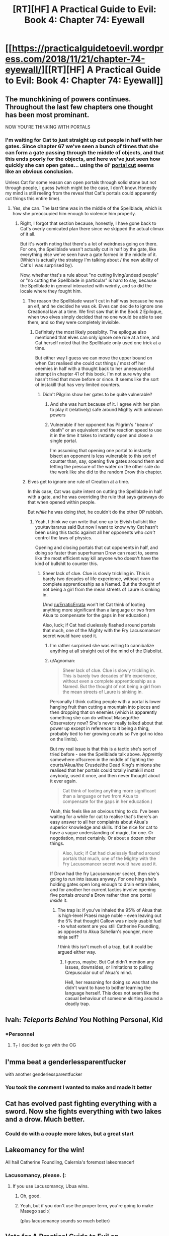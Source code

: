#+TITLE: [RT][HF] A Practical Guide to Evil: Book 4: Chapter 74: Eyewall

* [[https://practicalguidetoevil.wordpress.com/2018/11/21/chapter-74-eyewall/][[RT][HF] A Practical Guide to Evil: Book 4: Chapter 74: Eyewall]]
:PROPERTIES:
:Author: Zayits
:Score: 68
:DateUnix: 1542776496.0
:DateShort: 2018-Nov-21
:END:

** The munchkining of powers continues. Throughout the last few chapters one thought has been most prominant.

NOW YOU'RE THINKING WITH PORTALS
:PROPERTIES:
:Author: Mingablo
:Score: 31
:DateUnix: 1542778127.0
:DateShort: 2018-Nov-21
:END:

*** I'm waiting for Cat to just straight up cut people in half with her gates. Since chapter 67 we've seen a bunch of times that she can form a gate passing through the middle of objects, and that this ends poorly for the objects, and here we've just seen how quickly she can open gates... using the ol' [[https://tvtropes.org/pmwiki/pmwiki.php/Main/PortalCut][portal cut]] seems like an obvious conclusion.

Unless Cat for some reason can open portals through solid stone but not through people, I guess (which might be the case, I don't know. Honestly my mind is still reeling from the reveal that Cat's portals could apparently cut things this entire time).
:PROPERTIES:
:Author: Agnoman
:Score: 18
:DateUnix: 1542783491.0
:DateShort: 2018-Nov-21
:END:

**** Yes, she can. The last time was in the middle of the Spellblade, which is how she preoccupied him enough to violence him properly.
:PROPERTIES:
:Author: ahd1903
:Score: 9
:DateUnix: 1542790293.0
:DateShort: 2018-Nov-21
:END:

***** Right, I forgot that section because, honestly, I have gone back to Cat's overly comicated plan there since we skipped the actual climax of it all.

But it's worth noting that there's a lot of weirdness going on there. For one, the Spellblade wasn't actually cut in half by the gate, like everything else we've seen have a gate formed in the middle of it. (Which is actually the strategy I'm talking about / the new ability of Cat's I was surprised by).

Now, whether that's a rule about "no cutting living/undead people" or "no cutting the Spellblade in particular" is hard to say, because the Spellblade in general interacted with weirdly, and so did the locale where they fought him.
:PROPERTIES:
:Author: Agnoman
:Score: 5
:DateUnix: 1542792334.0
:DateShort: 2018-Nov-21
:END:

****** The reason the Spellblade wasn't cut in half was because he was an elf, and he decided he was ok. Elves can decide to ignore one Creational law at a time. We first saw that in the Book 2 Epilogue, when two elves simply decided that no one would be able to see them, and so they were completely invisible.
:PROPERTIES:
:Author: tavitavarus
:Score: 15
:DateUnix: 1542794007.0
:DateShort: 2018-Nov-21
:END:

******* Definitely the most likely possiblity. The epilogue also mentioned that elves can only ignore one rule at a time, and Cat herself noted that the Spellblade only used one trick at a time.

But either way I guess we can move the upper bound on when Cat realised she could cut things / most off her enemies in half with a thought back to her unnesuccesful attempt in chapter 41 of this book. I'm not sure why she hasn't tried that move before or since. It seems like the sort of instakill that has very limited counters.
:PROPERTIES:
:Author: Agnoman
:Score: 1
:DateUnix: 1542795890.0
:DateShort: 2018-Nov-21
:END:

******** Didn't Pilgrim show her gates to be quite vulnerable?
:PROPERTIES:
:Author: rabotat
:Score: 3
:DateUnix: 1542818701.0
:DateShort: 2018-Nov-21
:END:

********* And she was hurt because of it. I agree with her plan to play it (relatively) safe around Mighty with unknown powers
:PROPERTIES:
:Author: Halinn
:Score: 1
:DateUnix: 1542850834.0
:DateShort: 2018-Nov-22
:END:


********* Vulnerable if her opponent has Pilgrim's "beam o' death" or an equivalent and the reaction speed to use it in the time it takes to instantly open and close a single portal.

I'm assuming that opening one portal to instantly bisect an opponent is less vulnerable to this sort of counter than, say, opening five gates around them and letting the pressure of the water on the other side do the work like she did to the random Drow this chapter.
:PROPERTIES:
:Author: Agnoman
:Score: 1
:DateUnix: 1542943284.0
:DateShort: 2018-Nov-23
:END:


****** Elves get to ignore one rule of Creation at a time.

In this case, Cat was quite intent on cutting the Spellblade in half with a gate, and he was overriding the rule that says gateways do that when opened within people.

But /while/ he was doing /that/, he couldn't do the other OP rubbish.
:PROPERTIES:
:Author: ahd1903
:Score: 8
:DateUnix: 1542795749.0
:DateShort: 2018-Nov-21
:END:

******* Yeah, I think we can write that one up to Elvish bullshit like you/tavitararus said But now I want to know why Cat hasn't been using this tactic against all her opponents who /can't/ control the laws of physics.

Opening and closing portals that cut opponents in half, and doing so faster than superhuman Drow can react to, seems like the most efficient way kill anyone who doesn't have the kind of bullshit to counter this.
:PROPERTIES:
:Author: Agnoman
:Score: 3
:DateUnix: 1542796020.0
:DateShort: 2018-Nov-21
:END:

******** Sheer lack of clue. Clue is slowly trickling in. This is barely two decades of life experience, without even a complete apprenticeship as a Named. But the thought of not being a girl from the mean streets of Laure is sinking in.

(And [[/u/ErraticErrata]] won't let Cat think of looting anything more significant than a language or two from Akua to compensate for the gaps in her education.)

Also, luck; if Cat had cluelessly flashed around portals that much, one of the Mighty with the Fry Lacusomancer secret would have used it.
:PROPERTIES:
:Author: ahd1903
:Score: 6
:DateUnix: 1542805669.0
:DateShort: 2018-Nov-21
:END:

********* I'm rather surprised she was willing to cannibalize anything at all straight out of the mind of the Diabolist.
:PROPERTIES:
:Author: Menolith
:Score: 1
:DateUnix: 1542845299.0
:DateShort: 2018-Nov-22
:END:


********* u/Agnoman:
#+begin_quote
  Sheer lack of clue. Clue is slowly trickling in. This is barely two decades of life experience, without even a complete apprenticeship as a Named. But the thought of not being a girl from the mean streets of Laure is sinking in.
#+end_quote

Personally I think cutting people with a portal is lower hanging fruit than cutting a mountain into pieces and then dropping that on enemies (which is apparently something she can do without Masego/the Observatory now? She's never really talked about that power up except in reference to it being a thing, probably tied to her growing courts so I've got no idea on the limits).

But my real issue is that this is a tactic she's sort of tried before - see the Spellblade talk above. Apprently somewhere offscreen in the middle of fighting the courts/Akua/the Crusde/the Dead King's minions she realised that her portals could totally instakill most anybody, used it once, and then never thought about it ever again.

#+begin_quote
  Cat think of looting anything more significant than a language or two from Akua to compensate for the gaps in her education.)
#+end_quote

Yeah, this feels like an obvious thing to do. I've been waiting for a while for cat to realise that's there's an easy answer to all her complaints about Akua's superior knowledge and skills. It'd be nice for cat to have a vague understanding of magic, for one. Or negotiation, most certainly. Or about a dozen other things.

#+begin_quote
  Also, luck; if Cat had cluelessly flashed around portals that much, one of the Mighty with the Fry Lacusomancer secret would have used it.
#+end_quote

If Drow had the fry Lacusomancer secret, then she's going to run into issues anyway. For one hing she's holding gates open long enough to drain entire lakes, and for another her current tactics involve opening five portals /around/ a Drow rather than one portal /inside/ it.
:PROPERTIES:
:Author: Agnoman
:Score: 1
:DateUnix: 1542943953.0
:DateShort: 2018-Nov-23
:END:

********** The trap is: if you've inhaled the 95% of Akua that is high-level Praesi mage noble - even leaving out the 5% that thought Callow was nicely usable fuel - to what extent are you still Catherine Foundling, as opposed to Akua Sahelian's younger, more ninja self?

/I/ think this isn't much of a trap, but it could be argued either way.
:PROPERTIES:
:Author: ahd1903
:Score: 2
:DateUnix: 1542949142.0
:DateShort: 2018-Nov-23
:END:

*********** I guess, maybe. But Cat didn't mention any issues, downsides, or limitations to pulling Crepuscular out of Akua's mind.

Hell, her reasoning for doing so was that she didn't want to have to bother learning the language herself. This does not seem like the casual behaviour of someone skirting around a deadly trap.
:PROPERTIES:
:Author: Agnoman
:Score: 1
:DateUnix: 1542956931.0
:DateShort: 2018-Nov-23
:END:


** Ivah: /Teleports Behind You/ Nothing Personal, Kid
:PROPERTIES:
:Author: thunder_cranium
:Score: 28
:DateUnix: 1542781006.0
:DateShort: 2018-Nov-21
:END:

*** *Personnel
:PROPERTIES:
:Author: Ardvarkeating101
:Score: 7
:DateUnix: 1542782441.0
:DateShort: 2018-Nov-21
:END:

**** T_T I decided to go with the OG
:PROPERTIES:
:Author: thunder_cranium
:Score: 2
:DateUnix: 1542789245.0
:DateShort: 2018-Nov-21
:END:


** I'mma beat a genderlessparentfucker

with another genderlessparentfucker
:PROPERTIES:
:Author: ketura
:Score: 25
:DateUnix: 1542783914.0
:DateShort: 2018-Nov-21
:END:

*** You took the comment I wanted to make and made it better
:PROPERTIES:
:Author: ForgottenToupee
:Score: 4
:DateUnix: 1542811822.0
:DateShort: 2018-Nov-21
:END:


** Cat has evolved past fighting everything with a sword. Now she fights everything with two lakes and a drow. Much better.
:PROPERTIES:
:Author: TideofKhatanga
:Score: 22
:DateUnix: 1542783014.0
:DateShort: 2018-Nov-21
:END:

*** Could do with a couple more lakes, but a great start
:PROPERTIES:
:Author: Halinn
:Score: 1
:DateUnix: 1542850936.0
:DateShort: 2018-Nov-22
:END:


** Lakeomancy for the win!

All hail Catherine Foundling, Calernia's foremost lakeomancer!
:PROPERTIES:
:Author: IgnatiusFlamel
:Score: 23
:DateUnix: 1542781955.0
:DateShort: 2018-Nov-21
:END:

*** Lacusomancy, please. (:
:PROPERTIES:
:Author: ahd1903
:Score: 6
:DateUnix: 1542790310.0
:DateShort: 2018-Nov-21
:END:

**** If you use Lacusomancy, Ubua wins.
:PROPERTIES:
:Author: notagiantdolphin
:Score: 21
:DateUnix: 1542790591.0
:DateShort: 2018-Nov-21
:END:

***** Oh, good.
:PROPERTIES:
:Author: ahd1903
:Score: 3
:DateUnix: 1542796014.0
:DateShort: 2018-Nov-21
:END:


***** Yeah, but if you don't use the proper term, you're going to make Masego sad :(

(plus lacusomancy sounds so much better)
:PROPERTIES:
:Author: CouteauBleu
:Score: 2
:DateUnix: 1542886235.0
:DateShort: 2018-Nov-22
:END:


** [[http://topwebfiction.com/vote.php?for=a-practical-guide-to-evil][Vote for A Practical Guide to Evil on TopWebFiction!]]

Character contest continues, Grey Pilgrim vs Scribe! [[https://www.strawpoll.me/16885880?fbclid=IwAR0RBzeixuUpxME_JMLA906Fvsts47y2fXQAxd_UHqpzuVT5B_q8BT3tOKQ][Link to the vote.]]
:PROPERTIES:
:Author: Zayits
:Score: 5
:DateUnix: 1542776560.0
:DateShort: 2018-Nov-21
:END:


** u/MaddoScientisto:
#+begin_quote
  No, Catherine Foundling had no place at that table. But maybe the Back Queen did.
#+end_quote

Is this some weird pun I'm not getting?
:PROPERTIES:
:Author: MaddoScientisto
:Score: 2
:DateUnix: 1542786128.0
:DateShort: 2018-Nov-21
:END:

*** It's not a pun. She's just saying the girl she was wouldn't have a seat at the proverbial table but the Black Queen does with a typo thrown in.
:PROPERTIES:
:Author: BaggyOz
:Score: 16
:DateUnix: 1542786309.0
:DateShort: 2018-Nov-21
:END:


** Can someone explain to me why she didn't get the mantle of Black Queen back at Liesse? People are saying that Black blocked it by scattering the weapon but Black was never under her command in the first place so that seems odd.
:PROPERTIES:
:Author: Sonderjye
:Score: 1
:DateUnix: 1542791705.0
:DateShort: 2018-Nov-21
:END:

*** Her transition story built itself around her making a deal with Malicia to legitimize her rule. Black breaking the weapon made the deal fall through, ruining the transition.
:PROPERTIES:
:Author: Malek_Deneith
:Score: 17
:DateUnix: 1542792055.0
:DateShort: 2018-Nov-21
:END:

**** I think the whole "getting torn to shreds and leaving only an imprint on the Winter Mantle behind" thing may have played a role.
:PROPERTIES:
:Author: CouteauBleu
:Score: 1
:DateUnix: 1542824633.0
:DateShort: 2018-Nov-21
:END:

***** You'd think so, but the moment where she was about to transition happened right after she'd let Winter Mantle off the leash. This kind of implies she /could/ have transitioned into Black Queen despite becoming Winter-y smoke and mirrors... EE only knows how it'd all function if that did happen though.
:PROPERTIES:
:Author: Malek_Deneith
:Score: 6
:DateUnix: 1542827996.0
:DateShort: 2018-Nov-21
:END:


**** Why would Black breaking the weapon make the deal fall through?
:PROPERTIES:
:Author: Sonderjye
:Score: 0
:DateUnix: 1542797629.0
:DateShort: 2018-Nov-21
:END:

***** Because the deal was reparations and quasi-independance under Cat's rule in exchange for quasi-inependant Callow still being part of Praes, and Malicia getting to keep the weapon.

No weapon - no reason for Malicia to give cat rule over Callow - no transition.
:PROPERTIES:
:Author: Malek_Deneith
:Score: 14
:DateUnix: 1542798248.0
:DateShort: 2018-Nov-21
:END:


**** u/somerando11:
#+begin_quote
  Her transition story built itself around her making a deal with Malicia to legitimize her rule. Black breaking the weapon made the deal fall through, ruining the transition.
#+end_quote

Did the author say this explicitly? I thought her transition messed up when she didn't kill Black.
:PROPERTIES:
:Author: somerando11
:Score: 0
:DateUnix: 1542801052.0
:DateShort: 2018-Nov-21
:END:

***** Killing Black would only transition her into Black *Knight*, not Queen. Or rather it would transition her into a corpse, because Malicia, Scribe, Ranger, and Warlock would come to put her head on a pike.

But if you want more:

#+begin_quote
  With the pivot came more. My mantle stirred. Queenship would be granted to me by the Tower, by Name and by right. But not like the rulers of the Old Kingdom, no. Mine would not be so pristine a reign. If I was to be queen, it would be a queen cloaked in black with hands bloodied red. Though young and half-formed, the Name was taking shape. Beckoning.
#+end_quote

Moments later Black wrecks the weapon, and three chapters later it is confirmed the transition failed.
:PROPERTIES:
:Author: Malek_Deneith
:Score: 17
:DateUnix: 1542806116.0
:DateShort: 2018-Nov-21
:END:
